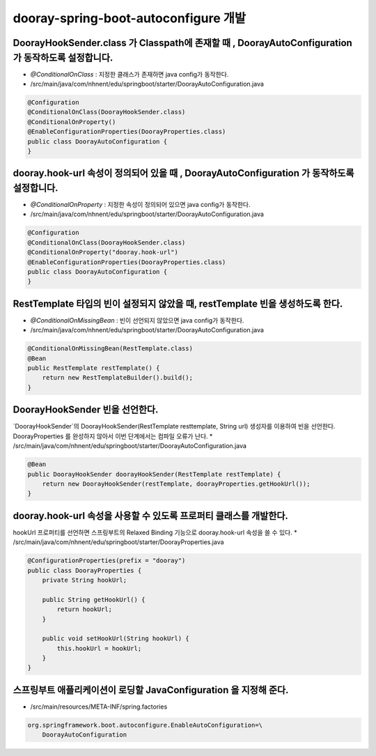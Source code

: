 ************
dooray-spring-boot-autoconfigure 개발
************


DoorayHookSender.class 가 Classpath에 존재할 때 , DoorayAutoConfiguration 가 동작하도록 설정합니다.
=============================================================

* `@ConditionalOnClass` : 지정한 클래스가 존재하면 java config가 동작한다.
* /src/main/java/com/nhnent/edu/springboot/starter/DoorayAutoConfiguration.java
.. code-block:: java

    @Configuration
    @ConditionalOnClass(DoorayHookSender.class)
    @ConditionalOnProperty()
    @EnableConfigurationProperties(DoorayProperties.class)
    public class DoorayAutoConfiguration {
    }


dooray.hook-url 속성이 정의되어 있을 때 , DoorayAutoConfiguration 가 동작하도록 설정합니다.
=============================================================
* `@ConditionalOnProperty` : 지정한 속성이 정의되어 있으면 java config가 동작한다.
* /src/main/java/com/nhnent/edu/springboot/starter/DoorayAutoConfiguration.java
.. code-block:: java

    @Configuration
    @ConditionalOnClass(DoorayHookSender.class)
    @ConditionalOnProperty("dooray.hook-url")
    @EnableConfigurationProperties(DoorayProperties.class)
    public class DoorayAutoConfiguration {
    }


RestTemplate 타입의 빈이 설정되지 않았을 때, restTemplate 빈을 생성하도록 한다.
=============================================================

* `@ConditionalOnMissingBean` : 빈이 선언되지 않았으면 java config가 동작한다.
* /src/main/java/com/nhnent/edu/springboot/starter/DoorayAutoConfiguration.java

.. code-block:: java

    @ConditionalOnMissingBean(RestTemplate.class)
    @Bean
    public RestTemplate restTemplate() {
        return new RestTemplateBuilder().build();
    }


DoorayHookSender 빈을 선언한다.
=========================================================

`DoorayHookSender`의 DoorayHookSender(RestTemplate resttemplate, String url) 생성자를 이용하여
빈을 선언한다. DoorayProperties 를 완성하지 않아서 이번 단계에서는 컴파일 오류가 난다.
* /src/main/java/com/nhnent/edu/springboot/starter/DoorayAutoConfiguration.java

.. code-block:: java

    @Bean
    public DoorayHookSender doorayHookSender(RestTemplate restTemplate) {
        return new DoorayHookSender(restTemplate, doorayProperties.getHookUrl());
    }


dooray.hook-url 속성을 사용할 수 있도록 프로퍼티 클래스를 개발한다.
=========================================================

hookUrl 프로퍼티를 선언하면 스프링부트의 Relaxed Binding 기능으로 dooray.hook-url 속성을 
쓸 수 있다.
* /src/main/java/com/nhnent/edu/springboot/starter/DoorayProperties.java

.. code-block:: java

    @ConfigurationProperties(prefix = "dooray")
    public class DoorayProperties {
        private String hookUrl;

        public String getHookUrl() {
            return hookUrl;
        }

        public void setHookUrl(String hookUrl) {
            this.hookUrl = hookUrl;
        }
    }


스프링부트 애플리케이션이 로딩할 JavaConfiguration 을 지정해 준다.
=========================================================

* /src/main/resources/META-INF/spring.factories 

.. code-block:: java

    org.springframework.boot.autoconfigure.EnableAutoConfiguration=\
        DoorayAutoConfiguration


